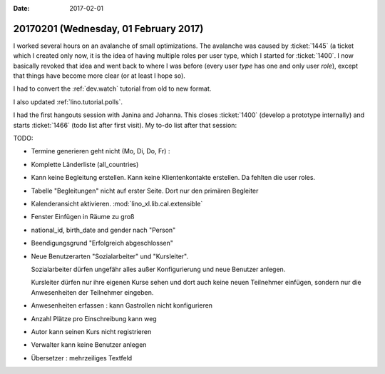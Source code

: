:date: 2017-02-01

======================================
20170201 (Wednesday, 01 February 2017)
======================================

I worked several hours on an avalanche of small optimizations. The
avalanche was caused by :ticket:`1445` (a ticket which I created only
now, it is the idea of having multiple roles per user type, which I
started for :ticket:`1400`. I now basically revoked that idea and went
back to where I was before (every user *type* has one and only user
*role*), except that things have become more clear (or at least I hope
so).

I had to convert the :ref:`dev.watch` tutorial from old to new format.

I also updated :ref:`lino.tutorial.polls`.

I had the first hangouts session with Janina and Johanna.  This closes
:ticket:`1400` (develop a prototype internally) and starts
:ticket:`1466` (todo list after first visit). My to-do list after that
session:

TODO:

- Termine generieren geht nicht (Mo, Di, Do, Fr) : 
- Komplette Länderliste (all_countries)
- Kann keine Begleitung erstellen.
  Kann keine Klientenkontakte  erstellen. Da fehlten die user roles.
- Tabelle "Begleitungen" nicht auf erster Seite. Dort nur den primären
  Begleiter
- Kalenderansicht aktivieren. :mod:`lino_xl.lib.cal.extensible`
- Fenster Einfügen in Räume zu groß
- national_id, birth_date and gender nach "Person"
- Beendigungsgrund "Erfolgreich abgeschlossen"
- Neue Benutzerarten "Sozialarbeiter" und "Kursleiter".
  
  Sozialarbeiter dürfen ungefähr alles außer Konfigurierung und neue
  Benutzer anlegen.
  
  Kursleiter dürfen nur ihre eigenen Kurse sehen und dort auch keine
  neuen Teilnehmer einfügen, sondern nur die Anwesenheiten der
  Teilnehmer eingeben.

- Anwesenheiten erfassen : kann Gastrollen nicht konfigurieren
- Anzahl Plätze pro Einschreibung kann weg
- Autor kann seinen Kurs nicht registrieren
- Verwalter kann keine Benutzer anlegen
- Übersetzer : mehrzeiliges Textfeld
  
        
